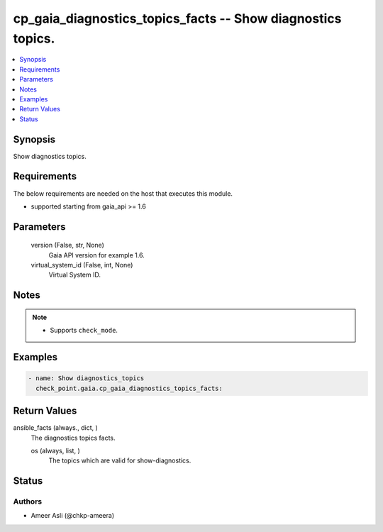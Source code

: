 .. _cp_gaia_diagnostics_topics_facts_module:


cp_gaia_diagnostics_topics_facts -- Show diagnostics topics.
============================================================

.. contents::
   :local:
   :depth: 1


Synopsis
--------

Show diagnostics topics.



Requirements
------------
The below requirements are needed on the host that executes this module.

- supported starting from gaia\_api \>= 1.6



Parameters
----------

  version (False, str, None)
    Gaia API version for example 1.6.


  virtual_system_id (False, int, None)
    Virtual System ID.





Notes
-----

.. note::
   - Supports :literal:`check\_mode`.




Examples
--------

.. code-block:: yaml+jinja

    
    - name: Show diagnostics_topics
      check_point.gaia.cp_gaia_diagnostics_topics_facts:



Return Values
-------------

ansible_facts (always., dict, )
  The diagnostics topics facts.


  os (always, list, )
    The topics which are valid for show-diagnostics.






Status
------





Authors
~~~~~~~

- Ameer Asli (@chkp-ameera)

